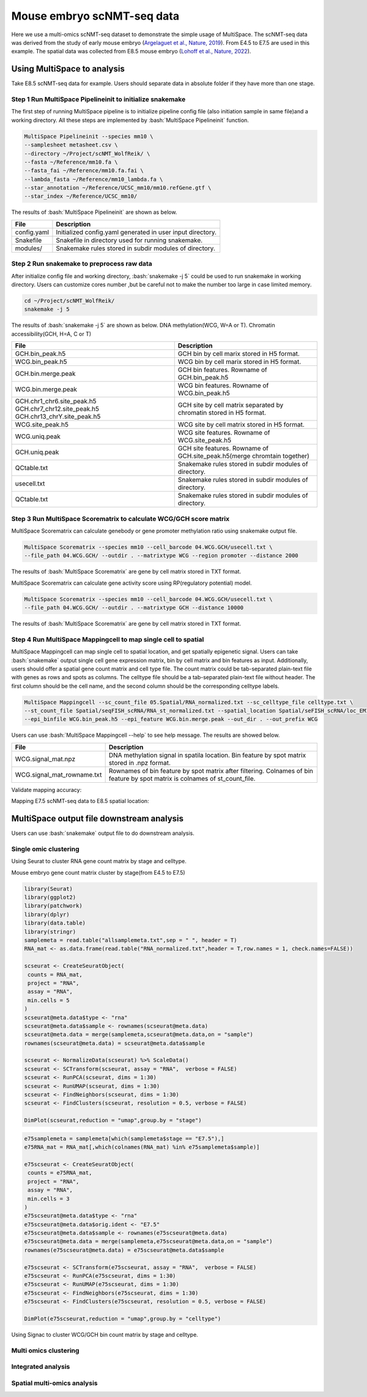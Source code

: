 
Mouse embryo scNMT-seq data
=================================


Here we use a multi-omics scNMT-seq dataset to demonstrate the simple usage of MultiSpace. The scNMT-seq data was derived from the study of early mouse embryo (`Argelaguet et al., Nature, 2019 <https://www.nature.com/articles/s41586-019-1825-8>`_). From E4.5 to E7.5 are used in this example. The spatial data was collected from E8.5 mouse embryo (`Lohoff et al., Nature, 2022 <https://www.nature.com/articles/s41587-021-01006-2>`_). 


Using MultiSpace to analysis
~~~~~~~~~~~~~~~~~~~~~~~~~~~~~~

Take E8.5 scNMT-seq data for example. Users should separate data in absolute folder if they have more than one stage.

Step 1 Run MultiSpace Pipelineinit to initialize snakemake
>>>>>>>>>>>>>>>>>>>>>>>>>>>>>>>>>>>>>>>>>>>>>>>>>>>>>>>>>>>>

The first step of running MultiSpace pipeline is to initialize pipeline config file (also initiation sample in same file)and a working directory. All these steps are implemented by :bash:`MultiSpace Pipelineinit` function. 

.. code:: shell

   MultiSpace Pipelineinit --species mm10 \
   --samplesheet metasheet.csv \
   --directory ~/Project/scNMT_WolfReik/ \
   --fasta ~/Reference/mm10.fa \
   --fasta_fai ~/Reference/mm10.fa.fai \
   --lambda_fasta ~/Reference/mm10_lambda.fa \
   --star_annotation ~/Reference/UCSC_mm10/mm10.refGene.gtf \
   --star_index ~/Reference/UCSC_mm10/


The results of :bash:`MultiSpace Pipelineinit` are shown as below.

+---------------------------------------------------+---------------------------------------------------------------------------+
| File                                              | Description                                                               |
+===================================================+===========================================================================+
| config.yaml                                       | Initialized config.yaml generated in user input directory.                |
+---------------------------------------------------+---------------------------------------------------------------------------+
| Snakefile                                         | Snakefile in directory used for running snakemake.                        |
+---------------------------------------------------+---------------------------------------------------------------------------+
| modules/                                          | Snakemake rules stored in subdir modules of directory.                    |
+---------------------------------------------------+---------------------------------------------------------------------------+


Step 2 Run snakemake to preprocess raw data
>>>>>>>>>>>>>>>>>>>>>>>>>>>>>>>>>>>>>>>>>>>>

After initialize config file and working directory, :bash:`snakemake -j 5` could be used to run snakemake in working directory. Users can customize cores number ,but be careful not to make the number too large in case limited memory.

.. code:: shell

   cd ~/Project/scNMT_WolfReik/
   snakemake -j 5



The results of :bash:`snakemake -j 5` are shown as below. DNA methylation(WCG, W=A or T). Chromatin accessibility(GCH, H=A, C or T)

+---------------------------------------------------+---------------------------------------------------------------------------+
| File                                              | Description                                                               |
+===================================================+===========================================================================+
| GCH.bin_peak.h5                                   | GCH bin by cell marix stored in H5 format.                                |
+---------------------------------------------------+---------------------------------------------------------------------------+
| WCG.bin_peak.h5                                   | WCG bin by cell marix stored in H5 format.                                |
+---------------------------------------------------+---------------------------------------------------------------------------+
| GCH.bin.merge.peak                                | GCH bin features. Rowname of GCH.bin_peak.h5                              |
+---------------------------------------------------+---------------------------------------------------------------------------+
| WCG.bin.merge.peak                                | WCG bin features. Rowname of WCG.bin_peak.h5                              |
+---------------------------------------------------+---------------------------------------------------------------------------+
| GCH.chr1_chr6.site_peak.h5                        | GCH site by cell matrix separated by chromatin stored in H5 format.       |
| GCH.chr7_chr12.site_peak.h5                       |                                                                           |
| GCH.chr13_chrY.site_peak.h5                       |                                                                           |
+---------------------------------------------------+---------------------------------------------------------------------------+
| WCG.site_peak.h5                                  | WCG site by cell matrix stored in H5 format.                              |
+---------------------------------------------------+---------------------------------------------------------------------------+
| WCG.uniq.peak                                     | WCG site features. Rowname of WCG.site_peak.h5                            |
+---------------------------------------------------+---------------------------------------------------------------------------+
| GCH.uniq.peak                                     | GCH site features. Rowname of GCH.site_peak.h5(merge chromtain together)  |
+---------------------------------------------------+---------------------------------------------------------------------------+
| QCtable.txt                                       | Snakemake rules stored in subdir modules of directory.                    |
+---------------------------------------------------+---------------------------------------------------------------------------+
| usecell.txt                                       | Snakemake rules stored in subdir modules of directory.                    |
+---------------------------------------------------+---------------------------------------------------------------------------+
| QCtable.txt                                       | Snakemake rules stored in subdir modules of directory.                    |
+---------------------------------------------------+---------------------------------------------------------------------------+



Step 3 Run MultiSpace Scorematrix to calculate WCG/GCH score matrix
>>>>>>>>>>>>>>>>>>>>>>>>>>>>>>>>>>>>>>>>>>>>>>>>>>>>>>>>>>>>>>>>>>>>>>>>>>>>>

MultiSpace Scorematrix can calculate genebody or gene promoter methylation ratio using snakemake output file.

.. code:: shell

   MultiSpace Scorematrix --species mm10 --cell_barcode 04.WCG.GCH/usecell.txt \
   --file_path 04.WCG.GCH/ --outdir . --matrixtype WCG --region promoter --distance 2000


The results of :bash:`MultiSpace Scorematrix` are gene by cell matrix stored in TXT format.



MultiSpace Scorematrix can calculate gene activity score using RP(regulatory potential) model.

.. code:: shell

   MultiSpace Scorematrix --species mm10 --cell_barcode 04.WCG.GCH/usecell.txt \
   --file_path 04.WCG.GCH/ --outdir . --matrixtype GCH --distance 10000


The results of :bash:`MultiSpace Scorematrix` are gene by cell matrix stored in TXT format.



Step 4 Run MultiSpace Mappingcell to map single cell to spatial
>>>>>>>>>>>>>>>>>>>>>>>>>>>>>>>>>>>>>>>>>>>>>>>>>>>>>>>>>>>>>>>>>>>>>>>>>>>>>

MultiSpace Mappingcell can map single cell to spatial location, and get spatially epigenetic signal.
Users can take :bash:`snakemake` output single cell gene expression matrix, bin by cell matrix and bin features as input.
Additionally, users should offer a spatial gene count matrix and cell type file. The count matrix could be tab-separated plain-text file with genes as rows and spots as columns. The celltype file should be a tab-separated plain-text file without header. The first column should be the cell name, and the second column should be the corresponding celltype labels.

.. code:: shell

   MultiSpace Mappingcell --sc_count_file 05.Spatial/RNA_normalized.txt --sc_celltype_file celltype.txt \
   --st_count_file Spatial/seqFISH_scRNA/RNA_st_normalized.txt --spatial_location Spatial/seFISH_scRNA/loc_EM1.txt \
   --epi_binfile WCG.bin_peak.h5 --epi_feature WCG.bin.merge.peak --out_dir . --out_prefix WCG


Users can use :bash:`MultiSpace Mappingcell --help` to see help message.
The results are showed below.


+---------------------------------------------------+---------------------------------------------------------------------------+
| File                                              | Description                                                               |
+===================================================+===========================================================================+
| WCG.signal_mat.npz                                | DNA methylation signal in spatila location.                               |
|                                                   | Bin feature by spot matrix stored in .npz format.                         |
+---------------------------------------------------+---------------------------------------------------------------------------+
| WCG.signal_mat_rowname.txt                        | Rownames of bin feature by spot matrix after filtering.                   |
|                                                   | Colnames of bin feature by spot matrix is colnames of st_count_file.      |
+---------------------------------------------------+---------------------------------------------------------------------------+


Validate mapping accuracy:

.. image:: ../_static/img/thumbnail/validate.png
   :height: 350px


Mapping E7.5 scNMT-seq data to E8.5 spatial location:

.. image:: ../_static/img/thumbnail/expr_spat.png
   :height: 350px
   :align: center



MultiSpace output file downstream analysis
~~~~~~~~~~~~~~~~~~~~~~~~~~~~~~~~~~~~~~~~~~~~

Users can use :bash:`snakemake` output file to do downstream analysis.

Single omic clustering
>>>>>>>>>>>>>>>>>>>>>>>>>>>>>>>>>>>>>>>>>>>>>>>>>>>>>>>>>>>>


Using Seurat to cluster RNA gene count matrix by stage and celltype.


Mouse embryo gene count matrix cluster by stage(from E4.5 to E7.5)

.. code:: r

   library(Seurat)
   library(ggplot2)
   library(patchwork)
   library(dplyr)
   library(data.table)
   library(stringr)
   samplemeta = read.table("allsamplemeta.txt",sep = " ", header = T)
   RNA_mat <- as.data.frame(read.table("RNA_normalized.txt",header = T,row.names = 1, check.names=FALSE))

   scseurat <- CreateSeuratObject(
    counts = RNA_mat,
    project = "RNA",
    assay = "RNA",
    min.cells = 5
   )
   scseurat@meta.data$type <- "rna"
   scseurat@meta.data$sample <- rownames(scseurat@meta.data)
   scseurat@meta.data = merge(samplemeta,scseurat@meta.data,on = "sample")
   rownames(scseurat@meta.data) = scseurat@meta.data$sample

   scseurat <- NormalizeData(scseurat) %>% ScaleData() 
   scseurat <- SCTransform(scseurat, assay = "RNA",  verbose = FALSE)
   scseurat <- RunPCA(scseurat, dims = 1:30)
   scseurat <- RunUMAP(scseurat, dims = 1:30)
   scseurat <- FindNeighbors(scseurat, dims = 1:30)
   scseurat <- FindClusters(scseurat, resolution = 0.5, verbose = FALSE)

   DimPlot(scseurat,reduction = "umap",group.by = "stage")


.. image:: ../_static/img/thumbnail/clusterbystage.png
   :height: 350px
   :align: center


.. code:: r

   e75samplemeta = samplemeta[which(samplemeta$stage == "E7.5"),]
   e75RNA_mat = RNA_mat[,which(colnames(RNA_mat) %in% e75samplemeta$sample)]

   e75scseurat <- CreateSeuratObject(
    counts = e75RNA_mat,
    project = "RNA",
    assay = "RNA",
    min.cells = 3
   )
   e75scseurat@meta.data$type <- "rna"
   e75scseurat@meta.data$orig.ident <- "E7.5"
   e75scseurat@meta.data$sample <- rownames(e75scseurat@meta.data)
   e75scseurat@meta.data = merge(samplemeta,e75scseurat@meta.data,on = "sample")
   rownames(e75scseurat@meta.data) = e75scseurat@meta.data$sample

   e75scseurat <- SCTransform(e75scseurat, assay = "RNA",  verbose = FALSE)
   e75scseurat <- RunPCA(e75scseurat, dims = 1:30)
   e75scseurat <- RunUMAP(e75scseurat, dims = 1:30)
   e75scseurat <- FindNeighbors(e75scseurat, dims = 1:30)
   e75scseurat <- FindClusters(e75scseurat, resolution = 0.5, verbose = FALSE)

   DimPlot(e75scseurat,reduction = "umap",group.by = "celltype")


.. image:: ../_static/img/thumbnail/clusterbycelltype.png
   :height: 350px
   :align: center


Using Signac to cluster WCG/GCH bin count matrix by stage and celltype.



.. image:: ../_static/img/thumbnail/wcgclusterbystage.png
   :height: 350px
   :align: center


Multi omics clustering
>>>>>>>>>>>>>>>>>>>>>>>>>>>>>>>>>>>>>>>>>>>>>>>>>>>>>>>>>>>>

.. code:: python


Integrated analysis
>>>>>>>>>>>>>>>>>>>>>>>>>>>>>>>>>>>>>>>>>>>>>>>>>>>>>>>>>>>>

.. code:: python


Spatial multi-omics analysis
>>>>>>>>>>>>>>>>>>>>>>>>>>>>>>>>>>>>>>>>>>>>>>>>>>>>>>>>>>>>

.. code:: python




